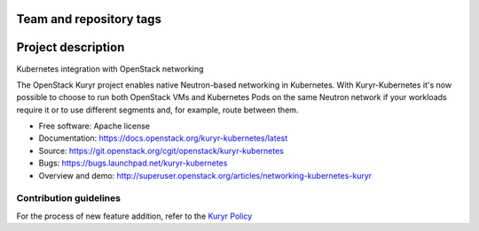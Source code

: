 Team and repository tags
========================

.. image:: https://governance.openstack.org/badges/kuryr-kubernetes.svg
    :target: https://governance.openstack.org/reference/tags/index.html

.. Change things from this point on

Project description
===================

Kubernetes integration with OpenStack networking

The OpenStack Kuryr project enables native Neutron-based networking in
Kubernetes. With Kuryr-Kubernetes it's now possible to choose to run both
OpenStack VMs and Kubernetes Pods on the same Neutron network if your workloads
require it or to use different segments and, for example, route between them.

* Free software: Apache license
* Documentation: https://docs.openstack.org/kuryr-kubernetes/latest
* Source: https://git.openstack.org/cgit/openstack/kuryr-kubernetes
* Bugs: https://bugs.launchpad.net/kuryr-kubernetes
* Overview and demo: http://superuser.openstack.org/articles/networking-kubernetes-kuryr


Contribution guidelines
-----------------------
For the process of new feature addition, refer to the `Kuryr Policy <https://wiki.openstack.org/wiki/Kuryr#Kuryr_Policies>`_
